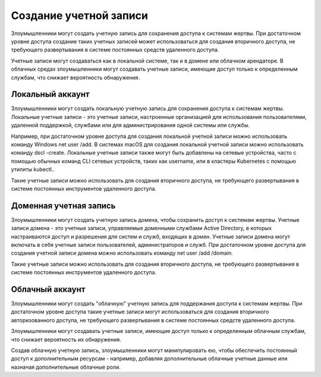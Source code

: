 




Создание учетной записи
=========================================


Злоумышленники могут создать учетную запись для сохранения доступа к системам жертвы. При достаточном уровне доступа создание таких учетных записей может использоваться для создания вторичного доступа, не требующего развертывания в системе постоянных средств удаленного доступа.

Учетные записи могут создаваться как в локальной системе, так и в домене или облачном арендаторе. В облачных средах злоумышленники могут создавать учетные записи, имеющие доступ только к определенным службам, что снижает вероятность обнаружения.




Локальный аккаунт
-------------------------------------------------


Злоумышленники могут создать локальную учетную запись для сохранения доступа к системам жертвы. Локальные учетные записи - это учетные записи, настроенные организацией для использования пользователями, удаленной поддержкой, службами или для администрирования одной системы или службы.

Например, при достаточном уровне доступа для создания локальной учетной записи можно использовать команду Windows net user /add. В системах macOS для создания локальной учетной записи можно использовать команду dscl -create. Локальные учетные записи также могут быть добавлены на сетевые устройства, часто с помощью обычных команд CLI сетевых устройств, таких как username, или в кластеры Kubernetes с помощью утилиты kubectl..

Такие учетные записи можно использовать для создания вторичного доступа, не требующего развертывания в системе постоянных инструментов удаленного доступа.




Доменная учетная запись
-------------------------------------------------


Злоумышленники могут создать учетную запись домена, чтобы сохранить доступ к системам жертвы. Учетные записи домена - это учетные записи, управляемые доменными службами Active Directory, в которых настраиваются доступ и разрешения для систем и служб, входящих в домен. Учетные записи домена могут включать в себя учетные записи пользователей, администраторов и служб. При достаточном уровне доступа для создания учетной записи домена можно использовать команду net user /add /domain.

Такие учетные записи можно использовать для создания вторичного доступа, не требующего развертывания в системе постоянных инструментов удаленного доступа.




Облачный аккаунт
-------------------------------------------------


Злоумышленники могут создать "облачную" учетную запись для поддержания доступа к системам жертвы. При достаточном уровне доступа такие учетные записи могут использоваться для создания вторичного авторизованного доступа, не требующего развертывания в системе постоянных средств удаленного доступа.

Злоумышленники могут создавать учетные записи, имеющие доступ только к определенным облачным службам, что снижает вероятность их обнаружения.

Создав облачную учетную запись, злоумышленники могут манипулировать ею, чтобы обеспечить постоянный доступ к дополнительным ресурсам - например, добавляя дополнительные облачные учетные данные или назначая дополнительные облачные роли.